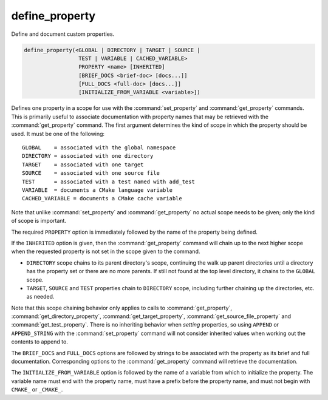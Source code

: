 define_property
---------------

Define and document custom properties.

.. code-block:: cmake

  define_property(<GLOBAL | DIRECTORY | TARGET | SOURCE |
                   TEST | VARIABLE | CACHED_VARIABLE>
                   PROPERTY <name> [INHERITED]
                   [BRIEF_DOCS <brief-doc> [docs...]]
                   [FULL_DOCS <full-doc> [docs...]]
                   [INITIALIZE_FROM_VARIABLE <variable>])

Defines one property in a scope for use with the :command:`set_property` and
:command:`get_property` commands.  This is primarily useful to associate
documentation with property names that may be retrieved with the
:command:`get_property` command. The first argument determines the kind of
scope in which the property should be used.  It must be one of the
following:

::

  GLOBAL    = associated with the global namespace
  DIRECTORY = associated with one directory
  TARGET    = associated with one target
  SOURCE    = associated with one source file
  TEST      = associated with a test named with add_test
  VARIABLE  = documents a CMake language variable
  CACHED_VARIABLE = documents a CMake cache variable

Note that unlike :command:`set_property` and :command:`get_property` no
actual scope needs to be given; only the kind of scope is important.

The required ``PROPERTY`` option is immediately followed by the name of
the property being defined.

If the ``INHERITED`` option is given, then the :command:`get_property` command
will chain up to the next higher scope when the requested property is not set
in the scope given to the command.

* ``DIRECTORY`` scope chains to its parent directory's scope, continuing the
  walk up parent directories until a directory has the property set or there
  are no more parents.  If still not found at the top level directory, it
  chains to the ``GLOBAL`` scope.
* ``TARGET``, ``SOURCE`` and ``TEST`` properties chain to ``DIRECTORY`` scope,
  including further chaining up the directories, etc. as needed.

Note that this scope chaining behavior only applies to calls to
:command:`get_property`, :command:`get_directory_property`,
:command:`get_target_property`, :command:`get_source_file_property` and
:command:`get_test_property`.  There is no inheriting behavior when *setting*
properties, so using ``APPEND`` or ``APPEND_STRING`` with the
:command:`set_property` command will not consider inherited values when working
out the contents to append to.

The ``BRIEF_DOCS`` and ``FULL_DOCS`` options are followed by strings to be
associated with the property as its brief and full documentation.
Corresponding options to the :command:`get_property` command will retrieve
the documentation.

.. versionchanged:: 3.23

  The ``BRIEF_DOCS`` and ``FULL_DOCS`` options are optional.

The ``INITIALIZE_FROM_VARIABLE`` option is followed by the name of a variable
from which to initialize the property. The variable name must end with the
property name, must have a prefix before the property name, and must not begin
with ``CMAKE_`` or ``_CMAKE_``.
